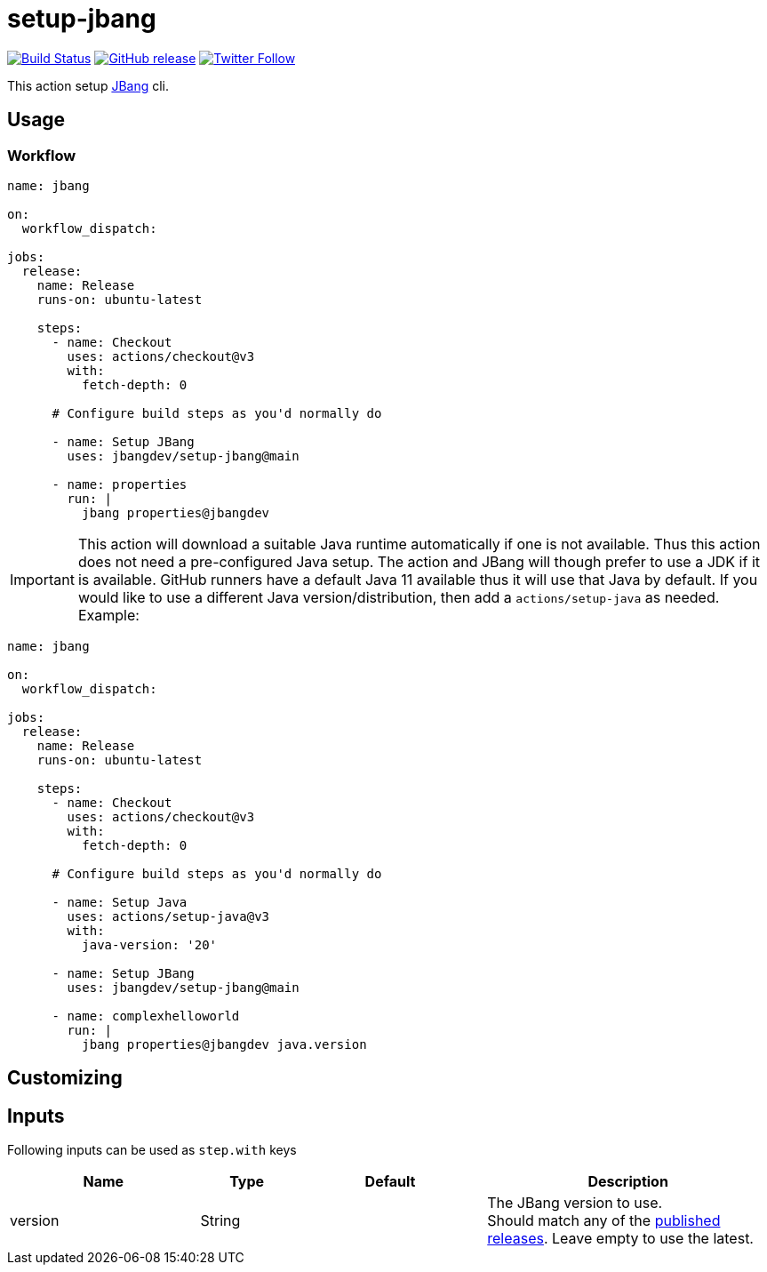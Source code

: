 = setup-jbang
:linkattrs:
:project-owner: jbangdev
:project-name:  setup-jbang

image:https://github.com/{project-owner}/{project-name}/workflows/Test/badge.svg["Build Status", link="https://github.com/{project-owner}/{project-name}/actions"]
image:https://img.shields.io/github/v/release/{project-owner}/{project-name}["GitHub release", link="https://github.com/jreleaser/release-action/releases"]
image:https://img.shields.io/twitter/follow/{project-owner}?style=social["Twitter Follow", link="https://twitter.com/jreleaser"]

This action setup link:https://jbang.dev[JBang] cli.

== Usage

=== Workflow

[source,yaml]
----
name: jbang

on:
  workflow_dispatch:

jobs:
  release:
    name: Release
    runs-on: ubuntu-latest

    steps:
      - name: Checkout
        uses: actions/checkout@v3
        with:
          fetch-depth: 0

      # Configure build steps as you'd normally do

      - name: Setup JBang
        uses: jbangdev/setup-jbang@main
       
      - name: properties
        run: |
          jbang properties@jbangdev
        
----

IMPORTANT: This action will download a suitable Java runtime automatically if one is not available. Thus this action does not need a pre-configured Java setup. The action and JBang will though prefer to use a JDK if it is available. GitHub runners have a default Java 11 available thus it will use that Java by default. If you would like to use a different Java version/distribution, then add a `actions/setup-java` as needed. Example:

[source,yaml]
----
name: jbang

on:
  workflow_dispatch:

jobs:
  release:
    name: Release
    runs-on: ubuntu-latest

    steps:
      - name: Checkout
        uses: actions/checkout@v3
        with:
          fetch-depth: 0

      # Configure build steps as you'd normally do

      - name: Setup Java
        uses: actions/setup-java@v3
        with:
          java-version: '20'
          
      - name: Setup JBang
        uses: jbangdev/setup-jbang@main
       
      - name: complexhelloworld
        run: |
          jbang properties@jbangdev java.version
        
----


== Customizing

== Inputs

Following inputs can be used as `step.with` keys

[%header,cols="<2,<,<2,<3",width="100%"]
|===
| Name              | Type    | Default                 | Description
| version           | String  |                         | The JBang version to use. +
Should match any of the link:https://github.com/jbangdev/jbang/releases[published releases]. Leave empty to use the latest.
|===

